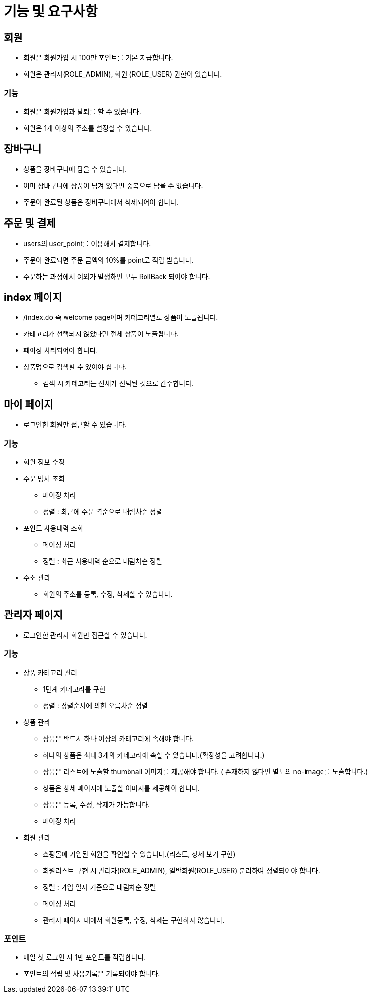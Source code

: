 = 기능 및 요구사항

== 회원
* 회원은 회원가입 시 100만 포인트를 기본 지급합니다.
* 회원은 관리자(ROLE_ADMIN), 회원 (ROLE_USER) 권한이 있습니다.

=== 기능
* 회원은 회원가입과 탈퇴를 할 수 있습니다.
* 회원은 1개 이상의 주소를 설정할 수 있습니다.

== 장바구니
* 상품을 장바구니에 담을 수 있습니다.
* 이미 장바구니에 상품이 담겨 있다면 중복으로 담을 수 없습니다.
* 주문이 완료된 상품은 장바구니에서 삭제되어야 합니다.

== 주문 및 결제
* users의 user_point를 이용해서 결제합니다.
* 주문이 완료되면 주문 금액의 10%를 point로 적립 받습니다.
* 주문하는 과정에서 예외가 발생하면 모두 RollBack 되어야 합니다.

== index 페이지
* /index.do 즉 welcome page이며 카테고리별로 상품이 노출됩니다.
* 카테고리가 선택되지 않았다면 전체 상품이 노출됩니다.
* 페이징 처리되어야 합니다.
* 상품명으로 검색할 수 있어야 합니다.
** 검색 시 카테고리는 전체가 선택된 것으로 간주합니다.

== 마이 페이지
* 로그인한 회원만 접근할 수 있습니다.

=== 기능
* 회원 정보 수정

* 주문 명세 조회
** 페이징 처리
** 정렬 : 최근에 주문 역순으로 내림차순 정렬

* 포인트 사용내력 조회
** 페이징 처리
** 정렬 : 최근 사용내력 순으로 내림차순 정렬

* 주소 관리
** 회원의 주소를 등록, 수정, 삭제할 수 있습니다.

== 관리자 페이지
* 로그인한 관리자 회원만 접근할 수 있습니다.

=== 기능
* 상품 카테고리 관리
** 1단계 카테고리를 구현
** 정렬 : 정렬순서에 의한 오름차순 정렬

* 상품 관리
** 상품은 반드시 하나 이상의 카테고리에 속해야 합니다.
** 하나의 상품은 최대 3개의 카테고리에 속할 수 있습니다.(확장성을 고려합니다.)
** 상품은 리스트에 노출할 thumbnail 이미지를 제공해야 합니다. ( 존재하지 않다면 별도의 no-image를 노출합니다.)
** 상품은 상세 페이지에 노출할 이미지를 제공해야 합니다.
** 상품은 등록, 수정, 삭제가 가능합니다.
** 페이징 처리

* 회원 관리
** 쇼핑몰에 가입된 회원을 확인할 수 있습니다.(리스트, 상세 보기 구현)
** 회원리스트 구현 시 관리자(ROLE_ADMIN), 일반회원(ROLE_USER) 분리하여 정렬되어야 합니다.
** 정렬 : 가입 일자 기준으로 내림차순 정렬
** 페이징 처리
** 관리자 페이지 내에서 회원등록, 수정, 삭제는 구현하지 않습니다.

=== 포인트
* 매일 첫 로그인 시 1만 포인트를 적립합니다.
* 포인트의 적립 및 사용기록은 기록되어야 합니다.
